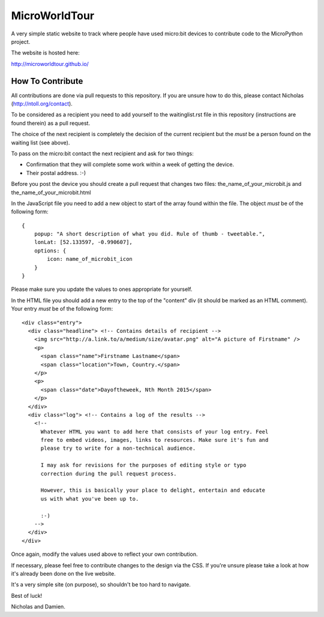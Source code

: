 MicroWorldTour
==============

A very simple static website to track where people have used micro:bit devices
to contribute code to the MicroPython project.

The website is hosted here:

http://microworldtour.github.io/

How To Contribute
-----------------

All contributions are done via pull requests to this repository. If you are
unsure how to do this, please contact Nicholas (http://ntoll.org/contact).

To be considered as a recipient you need to add yourself to the waitinglist.rst
file in this repository (instructions are found therein) as a pull request.

The choice of the next recipient is completely the decision of the current
recipient but the *must* be a person found on the waiting list (see above).

To pass on the micro:bit contact the next recipient and ask for two things:

* Confirmation that they will complete some work within a week of getting the device.
* Their postal address. :-)

Before you post the device you should create a pull request that changes two
files: the_name_of_your_microbit.js and the_name_of_your_microbit.html

In the JavaScript file you need to add a new object to start of the array
found within the file. The object *must* be of the following form::

    {
        popup: "A short description of what you did. Rule of thumb - tweetable.",
        lonLat: [52.133597, -0.990607],
        options: {
            icon: name_of_microbit_icon
        }
    }

Please make sure you update the values to ones appropriate for yourself.

In the HTML file you should add a new entry to the top of the "content" div (it
should be marked as an HTML comment). Your entry *must* be of the following
form::

    <div class="entry">
      <div class="headline"> <!-- Contains details of recipient -->
        <img src="http://a.link.to/a/medium/size/avatar.png" alt="A picture of Firstname" />
        <p>
          <span class="name">Firstname Lastname</span>
          <span class="location">Town, Country.</span>
        </p>
        <p>
          <span class="date">Dayoftheweek, Nth Month 2015</span>
        </p>
      </div>
      <div class="log"> <!-- Contains a log of the results -->
        <!--
          Whatever HTML you want to add here that consists of your log entry. Feel
          free to embed videos, images, links to resources. Make sure it's fun and
          please try to write for a non-technical audience.

          I may ask for revisions for the purposes of editing style or typo
          correction during the pull request process.

          However, this is basically your place to delight, entertain and educate
          us with what you've been up to.

          :-)
        -->
      </div>
    </div>

Once again, modify the values used above to reflect your own contribution.

If necessary, please feel free to contribute changes to the design via the CSS.
If you're unsure please take a look at how it's already been done on the live
website.

It's a very simple site (on purpose), so shouldn't be too hard to navigate.

Best of luck!

Nicholas and Damien.
